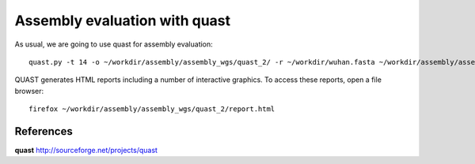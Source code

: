 Assembly evaluation with quast
------------------------------

As usual, we are going to use quast for assembly evaluation::

  quast.py -t 14 -o ~/workdir/assembly/assembly_wgs/quast_2/ -r ~/workdir/wuhan.fasta ~/workdir/assembly/assembly_wgs/assembly.contigs.fasta  ~/workdir/assembly/assembly_wgs/racon.fasta  ~/workdir/assembly/assembly_wgs/medaka/consensus.fasta 
  
QUAST generates HTML reports including a number of interactive graphics. To access these reports, open a file browser::

  firefox ~/workdir/assembly/assembly_wgs/quast_2/report.html


References
^^^^^^^^^^

**quast** http://sourceforge.net/projects/quast
